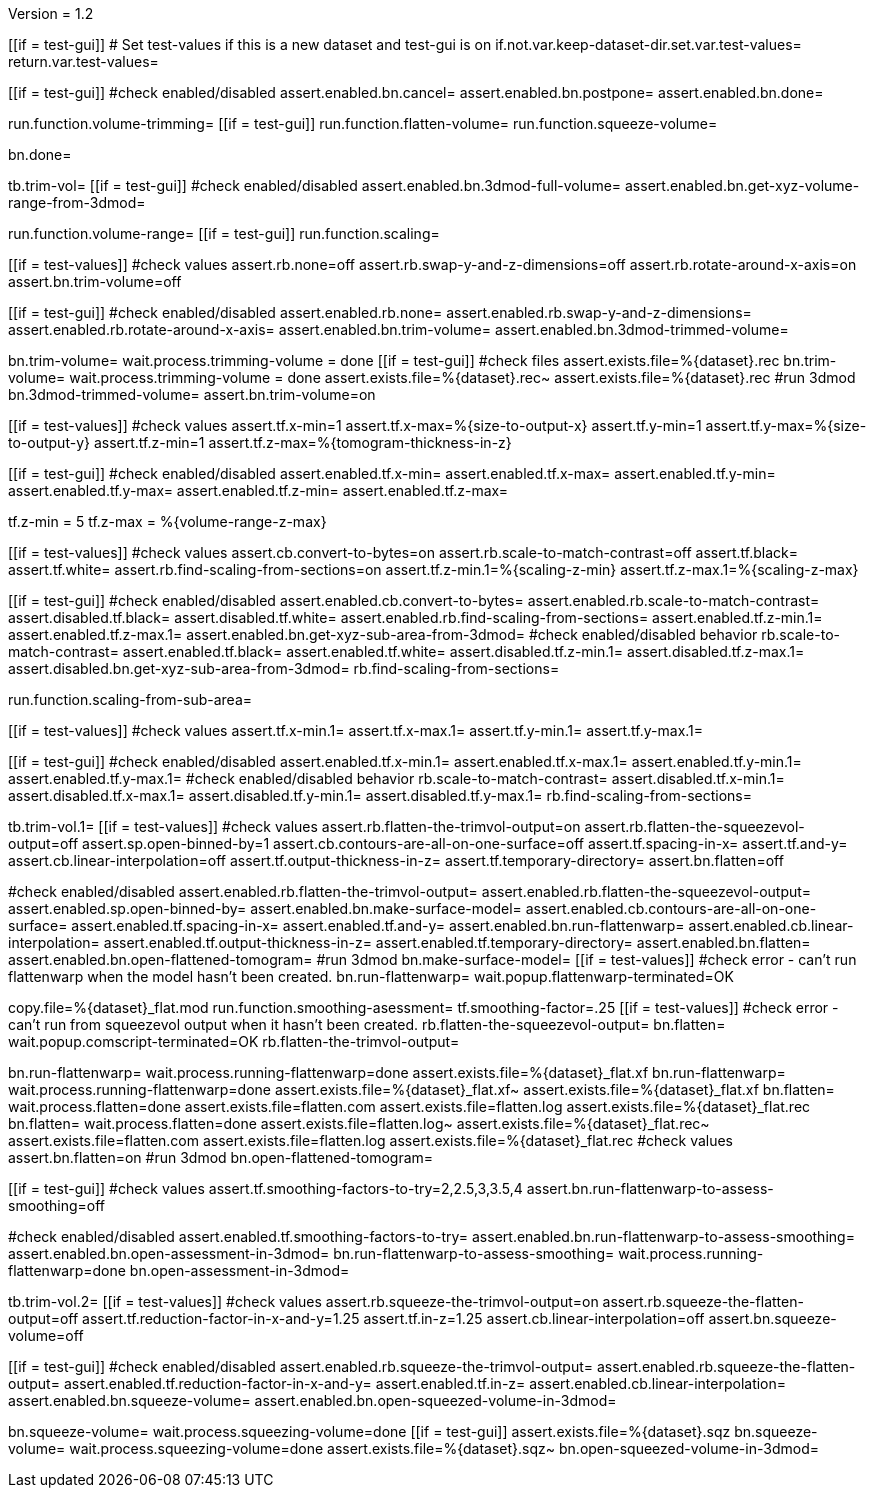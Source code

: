 Version = 1.2

[function = main]
[[if = test-gui]]
	# Set test-values if this is a new dataset and test-gui is on
	if.not.var.keep-dataset-dir.set.var.test-values=
	return.var.test-values=
[[]]
[[if = test-gui]]
	#check enabled/disabled
	assert.enabled.bn.cancel=
	assert.enabled.bn.postpone=
	assert.enabled.bn.done=
[[]]
run.function.volume-trimming=
[[if = test-gui]]
	run.function.flatten-volume=
	run.function.squeeze-volume=
[[]]
bn.done=


[function = volume-trimming]
tb.trim-vol=
[[if = test-gui]]
	#check enabled/disabled
	assert.enabled.bn.3dmod-full-volume=
	assert.enabled.bn.get-xyz-volume-range-from-3dmod=
[[]]
run.function.volume-range=
[[if = test-gui]]
	run.function.scaling=
[[]]
[[if = test-values]]
	#check values
	assert.rb.none=off
	assert.rb.swap-y-and-z-dimensions=off
	assert.rb.rotate-around-x-axis=on
	assert.bn.trim-volume=off
[[]]
[[if = test-gui]]
	#check enabled/disabled
	assert.enabled.rb.none=
	assert.enabled.rb.swap-y-and-z-dimensions=
	assert.enabled.rb.rotate-around-x-axis=
	assert.enabled.bn.trim-volume=
	assert.enabled.bn.3dmod-trimmed-volume=
[[]]
bn.trim-volume=
wait.process.trimming-volume = done
[[if = test-gui]]
	#check files
	assert.exists.file=%{dataset}.rec
	bn.trim-volume=
	wait.process.trimming-volume = done
	assert.exists.file=%{dataset}.rec~
	assert.exists.file=%{dataset}.rec
	#run 3dmod
	bn.3dmod-trimmed-volume=
	assert.bn.trim-volume=on
[[]]


[function = volume-range]
[[if = test-values]]
	#check values
	assert.tf.x-min=1
	assert.tf.x-max=%{size-to-output-x}
	assert.tf.y-min=1
	assert.tf.y-max=%{size-to-output-y}
	assert.tf.z-min=1
	assert.tf.z-max=%{tomogram-thickness-in-z}
[[]]
[[if = test-gui]]
	#check enabled/disabled
	assert.enabled.tf.x-min=
	assert.enabled.tf.x-max=
	assert.enabled.tf.y-min=
	assert.enabled.tf.y-max=
	assert.enabled.tf.z-min=
	assert.enabled.tf.z-max=
[[]]
tf.z-min = 5
tf.z-max = %{volume-range-z-max}


[function = scaling]
[[if = test-values]]
	#check values
	assert.cb.convert-to-bytes=on
	assert.rb.scale-to-match-contrast=off
	assert.tf.black=
	assert.tf.white=
	assert.rb.find-scaling-from-sections=on
	assert.tf.z-min.1=%{scaling-z-min}
	assert.tf.z-max.1=%{scaling-z-max}
[[]]
[[if = test-gui]]
	#check enabled/disabled
	assert.enabled.cb.convert-to-bytes=
	assert.enabled.rb.scale-to-match-contrast=
	assert.disabled.tf.black=
	assert.disabled.tf.white=
	assert.enabled.rb.find-scaling-from-sections=
	assert.enabled.tf.z-min.1=
	assert.enabled.tf.z-max.1=
	assert.enabled.bn.get-xyz-sub-area-from-3dmod=
	#check enabled/disabled behavior
	rb.scale-to-match-contrast=
	assert.enabled.tf.black=
	assert.enabled.tf.white=
	assert.disabled.tf.z-min.1=
	assert.disabled.tf.z-max.1=
	assert.disabled.bn.get-xyz-sub-area-from-3dmod=
	rb.find-scaling-from-sections=
[[]]
run.function.scaling-from-sub-area=


[function = scaling-from-sub-area]
[[if = test-values]]
	#check values
	assert.tf.x-min.1=
	assert.tf.x-max.1=
	assert.tf.y-min.1=
	assert.tf.y-max.1=
[[]]
[[if = test-gui]]
	#check enabled/disabled
	assert.enabled.tf.x-min.1=
	assert.enabled.tf.x-max.1=
	assert.enabled.tf.y-min.1=
	assert.enabled.tf.y-max.1=
	#check enabled/disabled behavior
	rb.scale-to-match-contrast=
	assert.disabled.tf.x-min.1=
	assert.disabled.tf.x-max.1=
	assert.disabled.tf.y-min.1=
	assert.disabled.tf.y-max.1=
	rb.find-scaling-from-sections=
[[]]


[function = flatten-volume]
tb.trim-vol.1=
[[if = test-values]]
	#check values
	assert.rb.flatten-the-trimvol-output=on
	assert.rb.flatten-the-squeezevol-output=off
	assert.sp.open-binned-by=1
	assert.cb.contours-are-all-on-one-surface=off
	assert.tf.spacing-in-x=
	assert.tf.and-y=
	assert.cb.linear-interpolation=off
	assert.tf.output-thickness-in-z=
	assert.tf.temporary-directory=
	assert.bn.flatten=off
[[]]
#check enabled/disabled
assert.enabled.rb.flatten-the-trimvol-output=	
assert.enabled.rb.flatten-the-squeezevol-output=
assert.enabled.sp.open-binned-by=
assert.enabled.bn.make-surface-model=
assert.enabled.cb.contours-are-all-on-one-surface=
assert.enabled.tf.spacing-in-x=
assert.enabled.tf.and-y=
assert.enabled.bn.run-flattenwarp=
assert.enabled.cb.linear-interpolation=
assert.enabled.tf.output-thickness-in-z=
assert.enabled.tf.temporary-directory=
assert.enabled.bn.flatten=
assert.enabled.bn.open-flattened-tomogram=
#run 3dmod
bn.make-surface-model=
[[if = test-values]]
	#check error - can't run flattenwarp when the model hasn't been created.
	bn.run-flattenwarp=
	wait.popup.flattenwarp-terminated=OK
[[]]
copy.file=%{dataset}_flat.mod
run.function.smoothing-asessment=
tf.smoothing-factor=.25
[[if = test-values]]
	#check error - can't run from squeezevol output when it hasn't been created.
	rb.flatten-the-squeezevol-output=
	bn.flatten=
	wait.popup.comscript-terminated=OK
	rb.flatten-the-trimvol-output=
[[]]
bn.run-flattenwarp=
wait.process.running-flattenwarp=done
assert.exists.file=%{dataset}_flat.xf
bn.run-flattenwarp=
wait.process.running-flattenwarp=done
assert.exists.file=%{dataset}_flat.xf~
assert.exists.file=%{dataset}_flat.xf
bn.flatten=
wait.process.flatten=done
assert.exists.file=flatten.com
assert.exists.file=flatten.log
assert.exists.file=%{dataset}_flat.rec
bn.flatten=
wait.process.flatten=done
assert.exists.file=flatten.log~
assert.exists.file=%{dataset}_flat.rec~
assert.exists.file=flatten.com
assert.exists.file=flatten.log
assert.exists.file=%{dataset}_flat.rec
#check values
assert.bn.flatten=on
#run 3dmod
bn.open-flattened-tomogram=


[function = smoothing-asessment]
[[if = test-gui]]
	#check values
	assert.tf.smoothing-factors-to-try=2,2.5,3,3.5,4
	assert.bn.run-flattenwarp-to-assess-smoothing=off
[[]]
#check enabled/disabled
assert.enabled.tf.smoothing-factors-to-try=
assert.enabled.bn.run-flattenwarp-to-assess-smoothing=
assert.enabled.bn.open-assessment-in-3dmod=
bn.run-flattenwarp-to-assess-smoothing=
wait.process.running-flattenwarp=done
bn.open-assessment-in-3dmod=


[function = squeeze-volume]
tb.trim-vol.2=
[[if = test-values]]
	#check values
	assert.rb.squeeze-the-trimvol-output=on
	assert.rb.squeeze-the-flatten-output=off
	assert.tf.reduction-factor-in-x-and-y=1.25
	assert.tf.in-z=1.25
	assert.cb.linear-interpolation=off
	assert.bn.squeeze-volume=off
[[]]
[[if = test-gui]]
	#check enabled/disabled
	assert.enabled.rb.squeeze-the-trimvol-output=
	assert.enabled.rb.squeeze-the-flatten-output=
	assert.enabled.tf.reduction-factor-in-x-and-y=
	assert.enabled.tf.in-z=
	assert.enabled.cb.linear-interpolation=
	assert.enabled.bn.squeeze-volume=
	assert.enabled.bn.open-squeezed-volume-in-3dmod=
[[]]
bn.squeeze-volume=
wait.process.squeezing-volume=done
[[if = test-gui]]
	assert.exists.file=%{dataset}.sqz
	bn.squeeze-volume=
	wait.process.squeezing-volume=done
	assert.exists.file=%{dataset}.sqz~
	bn.open-squeezed-volume-in-3dmod=
[[]]
